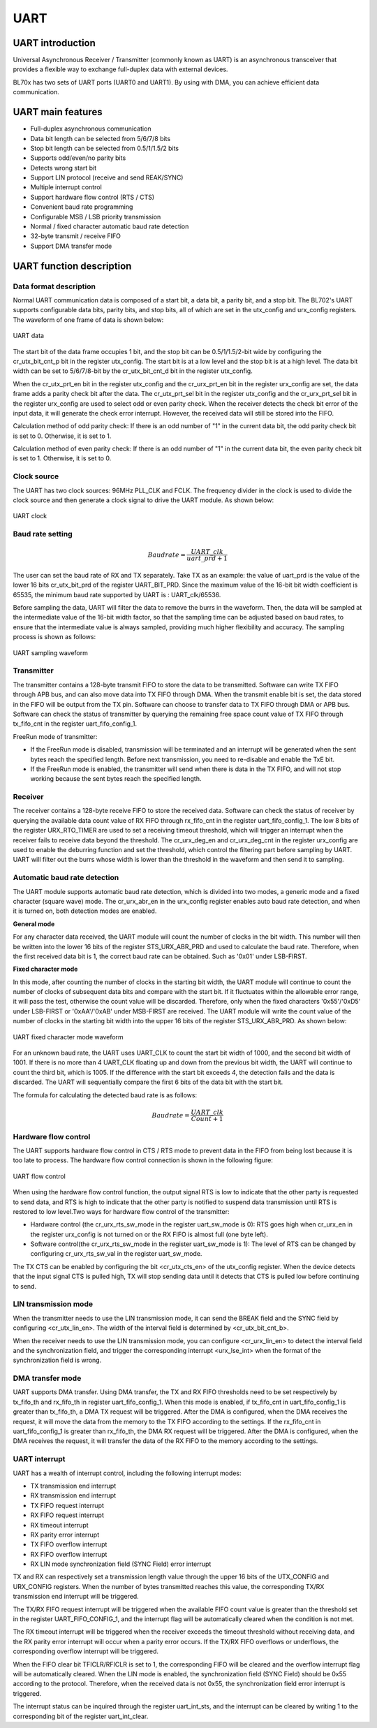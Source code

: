 ===========
UART
===========

UART introduction
==================
Universal Asynchronous Receiver / Transmitter (commonly known as UART) is an asynchronous transceiver that provides a flexible way to exchange full-duplex data with external devices.

BL70x has two sets of UART ports (UART0 and UART1). By using with DMA, you can achieve efficient data communication.

UART main features
=====================
- Full-duplex asynchronous communication
- Data bit length can be selected from 5/6/7/8 bits
- Stop bit length can be selected from 0.5/1/1.5/2 bits
- Supports odd/even/no parity bits
- Detects wrong start bit
- Support LIN protocol (receive and send REAK/SYNC)
- Multiple interrupt control
- Support hardware flow control (RTS / CTS)
- Convenient baud rate programming
- Configurable MSB / LSB priority transmission
- Normal / fixed character automatic baud rate detection
- 32-byte transmit / receive FIFO
- Support DMA transfer mode

UART function description
=============================
Data format description
-------------------------
Normal UART communication data is composed of a start bit, a data bit, a parity bit, and a stop bit. The BL702's UART supports configurable data bits, parity bits, and stop bits, all of which are set in the utx_config and urx_config registers. The waveform of one frame of data is shown below:

.. figure:: ../../picture/UARTData.svg
   :align: center

   UART data

The start bit of the data frame occupies 1 bit, and the stop bit can be 0.5/1/1.5/2-bit wide by configuring the cr_utx_bit_cnt_p bit in the register utx_config. The start bit is at a low level and the stop bit is at a high level.
The data bit width can be set to 5/6/7/8-bit by the cr_utx_bit_cnt_d bit in the register utx_config.

When the cr_utx_prt_en bit in the register utx_config and the cr_urx_prt_en bit in the register urx_config are set, the data frame adds a parity check bit after the data. The cr_utx_prt_sel bit in the register utx_config and the cr_urx_prt_sel bit in the register urx_config are used to select odd or even parity check. When the receiver detects the check bit error of the input data, it will generate the check error interrupt. However, the received data will still be stored into the FIFO.

Calculation method of odd parity check: If there is an odd number of "1" in the current data bit, the odd parity check bit is set to 0. Otherwise, it is set to 1.

Calculation method of even parity check: If there is an odd number of "1" in the current data bit, the even parity check bit is set to 1. Otherwise, it is set to 0.

Clock source
---------------
The UART has two clock sources: 96MHz PLL_CLK and FCLK. The frequency divider in the clock is used to divide the clock source and then generate a clock signal to drive the UART module. As shown below:

.. figure:: ../../picture/UARTClk.svg
   :align: center

   UART clock

Baud rate setting
---------------------
.. math:: Baudrate = \frac{UART\_clk}{uart\_prd + 1}

The user can set the baud rate of RX and TX separately. Take TX as an example: the value of uart_prd is the value of the lower 16 bits cr_utx_bit_prd of the register UART_BIT_PRD. Since the maximum value of the 16-bit bit width coefficient is 65535, the minimum baud rate supported by UART is : UART_clk/65536.

Before sampling the data, UART will filter the data to remove the burrs in the waveform. Then, the data will be sampled at the intermediate value of the 16-bit width factor, so that the sampling time can be adjusted based on baud rates, to ensure that the intermediate value is always sampled, providing much higher flexibility and accuracy. The sampling process is shown as follows:

.. figure:: ../../picture/UARTSample.svg
   :align: center

   UART sampling waveform

Transmitter
-------------
The transmitter contains a 128-byte transmit FIFO to store the data to be transmitted. Software can write TX FIFO through APB bus, and can also move data into TX FIFO through DMA. When the transmit enable bit is set, the data stored in the FIFO will be output from the TX pin. Software can choose to transfer data to TX FIFO through DMA or APB bus.
Software can check the status of transmitter by querying the remaining free space count value of TX FIFO through tx_fifo_cnt in the register uart_fifo_config_1.

FreeRun mode of transmitter:

- If the FreeRun mode is disabled, transmission will be terminated and an interrupt will be generated when the sent bytes reach the specified length. Before next transmission, you need to re-disable and enable the TxE bit.

- If the FreeRun mode is enabled, the transmitter will send when there is data in the TX FIFO, and will not stop working because the sent bytes reach the specified length.

Receiver
-------------
The receiver contains a 128-byte receive FIFO to store the received data. Software can check the status of receiver by querying the available data count value of RX FIFO through rx_fifo_cnt in the register uart_fifo_config_1. 
The low 8 bits of the register URX_RTO_TIMER are used to set a receiving timeout threshold, which will trigger an interrupt when the receiver fails to receive data beyond the threshold. 
The cr_urx_deg_en and cr_urx_deg_cnt in the register urx_config are used to enable the deburring function and set the threshold, which control the filtering part before sampling by UART.
UART will filter out the burrs whose width is lower than the threshold in the waveform and then send it to sampling.

Automatic baud rate detection
--------------------------------
The UART module supports automatic baud rate detection, which is divided into two modes, a generic mode and a fixed character (square wave) mode.
The cr_urx_abr_en in the urx_config register enables auto baud rate detection, and when it is turned on, both detection modes are enabled.

**General mode**

For any character data received, the UART module will count the number of clocks in the bit width. This number will then be written into the lower 16 bits of the register STS_URX_ABR_PRD and used to calculate the baud rate. Therefore, when the first received data bit is 1, the correct baud rate can be obtained. Such as '0x01' under LSB-FIRST.

**Fixed character mode**

In this mode, after counting the number of clocks in the starting bit width, the UART module will continue to count the number of clocks of subsequent data bits and compare with the start bit. If it fluctuates within the allowable error range, it will pass the test, otherwise the count value will be discarded. Therefore, only when the fixed characters '0x55'/'0xD5' under LSB-FIRST or '0xAA'/'0xAB' under MSB-FIRST are received. The UART module will write the count value of the number of clocks in the starting bit width into the upper 16 bits of the register STS_URX_ABR_PRD. As shown below:

.. figure:: ../../picture/UARTAbr.svg
   :align: center

   UART fixed character mode waveform

For an unknown baud rate, the UART uses UART_CLK to count the start bit width of 1000, and the second bit width of 1001. If there is no more than 4 UART_CLK floating up and down from the previous bit width, the UART will continue to count the third bit, which is 1005. If the difference with the start bit exceeds 4, the detection fails and the data is discarded. The UART will sequentially compare the first 6 bits of the data bit with the start bit.

The formula for calculating the detected baud rate is as follows:

.. math:: Baudrate = \frac{UART\_clk}{Count + 1}

Hardware flow control
------------------------
The UART supports hardware flow control in CTS / RTS mode to prevent data in the FIFO from being lost because it is too late to process. The hardware flow control connection is shown in the following figure:

.. figure:: ../../picture/UARTCTSRTS.svg
   :align: center

   UART flow control

When using the hardware flow control function, the output signal RTS is low to indicate that the other party is requested to send data, and RTS is high to indicate that the other party is notified to suspend data transmission until RTS is restored to low level.Two ways for hardware flow control of the transmitter:

- Hardware control (the cr_urx_rts_sw_mode in the register uart_sw_mode is 0): RTS goes high when cr_urx_en in the register urx_config is not turned on or the RX FIFO is almost full (one byte left).

- Software control(the cr_urx_rts_sw_mode in the register uart_sw_mode is 1): The level of RTS can be changed by configuring cr_urx_rts_sw_val in the register uart_sw_mode.

The TX CTS can be enabled by configuring the bit <cr_utx_cts_en> of the utx_config register. When the device detects that the input signal CTS is pulled high, TX will stop sending data until it detects that CTS is pulled low before continuing to send.

LIN transmission mode
--------------------------
When the transmitter needs to use the LIN transmission mode, it can send the BREAK field and the SYNC field by configuring <cr_utx_lin_en>. The width of the interval field is determined by <cr_utx_bit_cnt_b>.

When the receiver needs to use the LIN transmission mode, you can configure <cr_urx_lin_en> to detect the interval field and the synchronization field, and trigger the corresponding interrupt <urx_lse_int> when the format of the synchronization field is wrong.

DMA transfer mode
----------------------
UART supports DMA transfer. Using DMA transfer, the TX and RX FIFO thresholds need to be set respectively by tx_fifo_th and rx_fifo_th in register uart_fifo_config_1.
When this mode is enabled, if tx_fifo_cnt in uart_fifo_config_1 is greater than tx_fifo_th, a DMA TX request will be triggered.
After the DMA is configured, when the DMA receives the request, it will move the data from the memory to the TX FIFO according to the settings.
If the rx_fifo_cnt in uart_fifo_config_1 is greater than rx_fifo_th, the DMA RX request will be triggered.
After the DMA is configured, when the DMA receives the request, it will transfer the data of the RX FIFO to the memory according to the settings.

UART interrupt
----------------
UART has a wealth of interrupt control, including the following interrupt modes:

- TX transmission end interrupt
- RX transmission end interrupt
- TX FIFO request interrupt
- RX FIFO request interrupt
- RX timeout interrupt
- RX parity error interrupt
- TX FIFO overflow interrupt
- RX FIFO overflow interrupt
- RX LIN mode synchronization field (SYNC Field) error interrupt

TX and RX can respectively set a transmission length value through the upper 16 bits of the UTX_CONFIG and URX_CONFIG registers. When the number of bytes transmitted reaches this value, the corresponding TX/RX transmission end interrupt will be triggered. 

The TX/RX FIFO request interrupt will be triggered when the available FIFO count value is greater than the threshold set in the register UART_FIFO_CONFIG_1, and the interrupt flag will be automatically cleared when the condition is not met. 

The RX timeout interrupt will be triggered when the receiver exceeds the timeout threshold without receiving data, and the RX parity error interrupt will occur when a parity error occurs. If the TX/RX FIFO overflows or underflows, the corresponding overflow interrupt will be triggered. 

When the FIFO clear bit TFICLR/RFICLR is set to 1, the corresponding FIFO will be cleared and the overflow interrupt flag will be automatically cleared. When the LIN mode is enabled, the synchronization field (SYNC Field) should be 0x55 according to the protocol. Therefore, when the received data is not 0x55, the synchronization field error interrupt is triggered.

The interrupt status can be inquired through the register uart_int_sts, and the interrupt can be cleared by writing 1 to the corresponding bit of the register uart_int_clear.

.. only:: html

   .. include:: uart_register.rst

.. raw:: latex

   \input{../../en/content/uart}